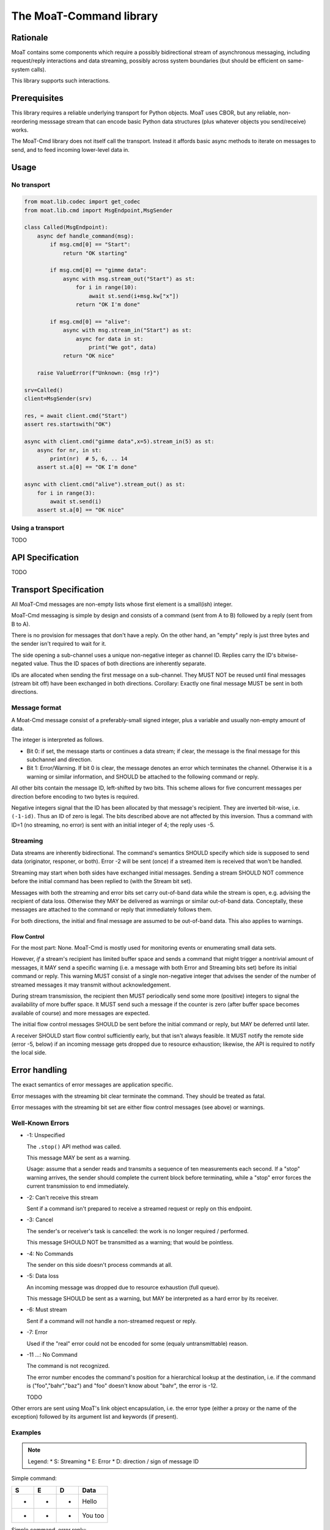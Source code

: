 ========================
The MoaT-Command library
========================

Rationale
=========

MoaT contains some components which require a possibly bidirectional stream
of asynchronous messaging, including request/reply interactions and data
streaming, possibly across system boundaries (but should be efficient on
same-system calls).

This library supports such interactions.

Prerequisites
=============

This library requires a reliable underlying transport for Python objects.
MoaT uses CBOR, but any reliable, non-reordering messsage stream that can
encode basic Python data structures (plus whatever objects you
send/receive) works.

The MoaT-Cmd library does not itself call the transport. Instead it affords
basic async methods to iterate on messages to send, and to feed incoming
lower-level data in.


Usage
=====

No transport
++++++++++++

.. code-block:: python

    from moat.lib.codec import get_codec
    from moat.lib.cmd import MsgEndpoint,MsgSender

    class Called(MsgEndpoint):
        async def handle_command(msg):
            if msg.cmd[0] == "Start":
                return "OK starting"

            if msg.cmd[0] == "gimme data":
                async with msg.stream_out("Start") as st:
                    for i in range(10):
                        await st.send(i+msg.kw["x"])
                    return "OK I'm done"

            if msg.cmd[0] == "alive":
                async with msg.stream_in("Start") as st:
                    async for data in st:
                        print("We got", data)
                return "OK nice"

        raise ValueError(f"Unknown: {msg !r}")
        
    srv=Called()
    client=MsgSender(srv)

    res, = await client.cmd("Start")
    assert res.startswith("OK")

    async with client.cmd("gimme data",x=5).stream_in(5) as st:
        async for nr, in st:
            print(nr)  # 5, 6, .. 14
        assert st.a[0] == "OK I'm done"
        
    async with client.cmd("alive").stream_out() as st:
        for i in range(3):
            await st.send(i)
        assert st.a[0] == "OK nice"

Using a transport
+++++++++++++++++

TODO


API Specification
=================

TODO

    
Transport Specification
=======================

All MoaT-Cmd messages are non-empty lists whose first element is a
small(ish) integer.

MoaT-Cmd messaging is simple by design and consists of a command (sent from
A to B) followed by a reply (sent from B to A).

There is no provision for messages that don't have a reply. On the other
hand, an "empty" reply is just three bytes and the sender isn't required to
wait for it.

The side opening a sub-channel uses a unique non-negative integer as
channel ID. Replies carry the ID's bitwise-negated value. Thus the ID
spaces of both directions are inherently separate.

IDs are allocated when sending the first message on a sub-channel. They
MUST NOT be reused until final messages (stream bit off) have been
exchanged in both directions. Corollary: Exactly one final message MUST be
sent in both directions.

Message format
++++++++++++++

A Moat-Cmd message consist of a preferably-small signed integer, plus a
variable and usually non-empty amount of data.

The integer is interpreted as follows.

* Bit 0: if set, the message starts or continues a data stream; if clear,
  the message is the final message for this subchannel and direction.

* Bit 1: Error/Warning.
  If bit 0 is clear, the message denotes an error which terminates the channel.
  Otherwise it is a warning or similar information, and SHOULD be attached
  to the following command or reply.

All other bits contain the message ID, left-shifted by two bits. This
scheme allows for five concurrent messages per direction before encoding to
two bytes is required.

Negative integers signal that the ID has been allocated by that message's
recipient. They are inverted bit-wise, i.e. ``(-1-id)``. Thus an ID of zero
is legal. The bits described above are not affected by this inversion. Thus
a command with ID=1 (no streaming, no error) is sent with an initial
integer of 4; the reply uses -5.


Streaming
+++++++++

Data streams are inherently bidirectional. The command's semantics SHOULD
specify which side is supposed to send data (originator, responer, or
both). Error -2 will be sent (once) if a streamed item is received that
won't be handled.

Streaming may start when both sides have exchanged initial messages.
Sending a stream SHOULD NOT commence before the initial command has been
replied to (with the Stream bit set).

Messages with both the streaming and error bits set carry out-of-band data
while the stream is open, e.g. advising the recipient of data loss.
Otherwise they MAY be delivered as warnings or similar out-of-band data.
Conceptally, these messages are attached to the command or reply that
immediately follows them.

For both directions, the initial and final message are assumed to be
out-of-band data. This also applies to warnings.

Flow Control
------------

For the most part: None. MoaT-Cmd is mostly used for monitoring events or
enumerating small data sets.

However, *if* a stream's recipient has limited buffer space and sends a
command that might trigger a nontrivial amount of messages, it MAY send a
specific warning (i.e. a message with both Error and Streaming bits set)
before its initial command or reply. This warning MUST consist of a single
non-negative integer that advises the sender of the number of streamed
messages it may transmit without acknowledgement.

During stream transmission, the recipient then MUST periodically send some
more (positive) integers to signal the availability of more buffer space.
It MUST send such a message if the counter is zero (after buffer space becomes
available of course) and more messages are expected.

The initial flow control messages SHOULD be sent before the initial command
or reply, but MAY be deferred until later.

A receiver SHOULD start flow control sufficiently early, but that isn't
always feasible. It MUST notify the remote side (error -5, below) if an
incoming message gets dropped due to resource exhaustion; likewise, the API
is required to notify the local side.


Error handling
==============

The exact semantics of error messages are application specific.

Error messages with the streaming bit clear terminate the command.
They should be treated as fatal.

Error messages with the streaming bit set are either flow control
messages (see above) or warnings.


Well-Known Errors
+++++++++++++++++

* -1: Unspecified

  The ``.stop()`` API method was called.

  This message MAY be sent as a warning.

  Usage: assume that a sender reads and transmits a sequence of ten
  measurements each second. If a "stop" warning arrives, the sender should
  complete the current block before terminating, while a "stop" error
  forces the current transmission to end immediately.

* -2: Can't receive this stream

  Sent if a command isn't prepared to receive a streamed request or reply
  on this endpoint.

* -3: Cancel

  The sender's or receiver's task is cancelled: the work is no longer
  required / performed.

  This message SHOULD NOT be transmitted as a warning;
  that would be pointless.

* -4: No Commands

  The sender on this side doesn't process commands at all.

* -5: Data loss

  An incoming message was dropped due to resource exhaustion (full queue).

  This message SHOULD be sent as a warning, but MAY be interpreted as a
  hard error by its receiver.

* -6: Must stream

  Sent if a command will not handle a non-streamed request or reply.

* -7: Error

  Used if the "real" error could not be encoded for some (equaly
  untransmittable) reason.

* -11 …: No Command

  The command is not recognized.

  The error number encodes the command's position for a hierarchical lookup
  at the destination, i.e. if the command is ("foo","bahr","baz") and "foo"
  doesn't know about "bahr", the error is -12.

  TODO

Other errors are sent using MoaT's link object encapsulation, i.e. the
error type (either a proxy or the name of the exception) followed by its
argument list and keywords (if present).

Examples
++++++++

.. note::

    Legend:
    * S: Streaming
    * E: Error
    * D: direction / sign of message ID

Simple command:

= = = ====
S E D Data
= = = ====
- - + Hello
- - - You too
= = = ====

Simple command, error reply:

= = = ====
S E D Data
= = = ====
- - + Hello again
- * - Meh. you already said that
= = = ====

Receive a data stream:

= = = ====
S E D Data
= = = ====
* - + gimme some data
* - - OK here they are
* - - ONE
* - - TWO
* * - Missed some
* - - FIVE
- - + [ 'OopsError' ]
* - - SIX
- - - stopped
= = = ====

Transmit a data stream:

= = = ====
S E D Data
= = = ====
* - + I want to send some data
* - - OK send them
* - + FOO
- - - Nonono I don't want those after all
* - + BAR
- * + OK OK I'll stop
= = = ====

Receive with an error:

= = = ====
S E D Data
= = = ====
* - + gimme some more data
* - - OK here they are
* - - NINE
* - - TEN
- * - [ 'CrashedError', -42, 'Owch', {'mitigating': 'circumstances'} ]
- - + *sigh*
= = = ====

Bidirectional data stream:

= = = ====
S E D Data
= = = ====
* - + Let's talk
* - - OK
* - + *chat data* …
* - - *also chat data* …
- - + hanging up
- - - oh well
= = = ====

Data stream with flow control:

= = = ====
S E D Data
= = = ====
* * + 2
* - + gimme your data
* - - OK here they are
* - - A
* * + 1
* - - BB
* * + 1
* - - CCC
* - - DDDD
      [ time passes until the originator has free buffer(s) ]
* * + 5
* - - EEEEE
* - - FFFFFF
* - - GGGGGGG
- - - that's all
- - + thx
= = = ====

